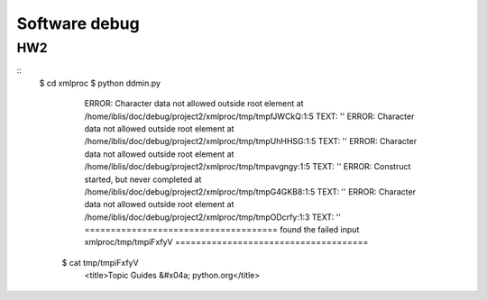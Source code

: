 **************
Software debug
**************

HW2
----

::
 $ cd xmlproc
 $ python ddmin.py
   ERROR: Character data not allowed outside root element at /home/iblis/doc/debug/project2/xmlproc/tmp/tmpfJWCkQ:1:5
   TEXT: ''
   ERROR: Character data not allowed outside root element at /home/iblis/doc/debug/project2/xmlproc/tmp/tmpUhHHSG:1:5
   TEXT: ''
   ERROR: Character data not allowed outside root element at /home/iblis/doc/debug/project2/xmlproc/tmp/tmpavgngy:1:5
   TEXT: ''
   ERROR: Construct started, but never completed at /home/iblis/doc/debug/project2/xmlproc/tmp/tmpG4GKB8:1:5
   TEXT: ''
   ERROR: Character data not allowed outside root element at /home/iblis/doc/debug/project2/xmlproc/tmp/tmpODcrfy:1:3
   TEXT: ''
   =====================================
   found the failed input xmlproc/tmp/tmpiFxfyV
   =====================================
  $ cat tmp/tmpiFxfyV
     <title>Topic Guides &#x04a; python.org</title>
